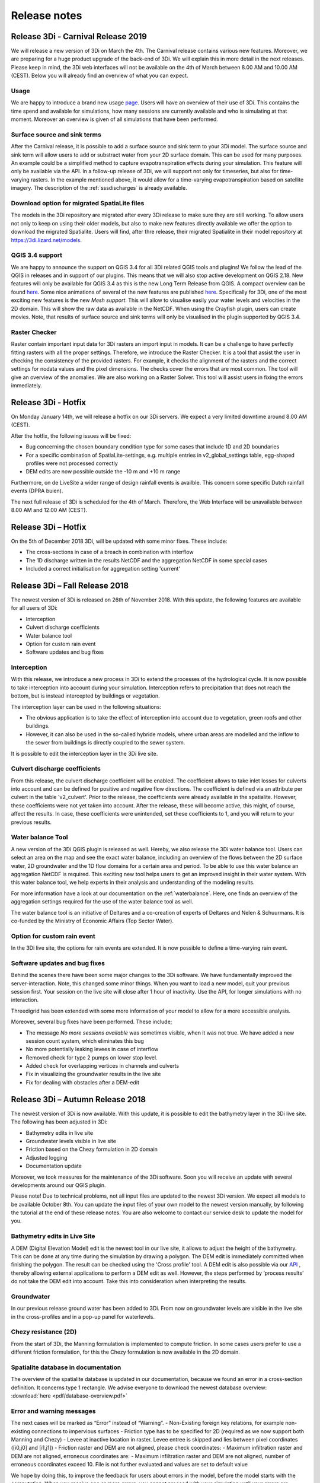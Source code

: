 Release notes
=============

Release 3Di - Carnival Release 2019
++++++++++++++++++++++++++++++++++++

We will release a new version of 3Di on March the 4th. The Carnival release contains various new features. Moreover, we are preparing for a huge product upgrade of the back-end of 3Di. We will explain this in more detail in the next releases. Please keep in mind, the 3Di web interfaces will not be available on the 4th of  March between 8.00 AM and 10.00 AM (CEST). Below you will already find an overview of what you can expect. 

Usage
^^^^^^

We are happy to introduce a brand new usage `page <https://usage.3di.lizard.net>`_. Users will have an overview of their use of 3Di. This contains the time spend and available for simulations, how many sessions are currently available and who is simulating at that moment. Moreover an overview is given of all simulations that have been performed.

Surface source and sink terms
^^^^^^^^^^^^^^^^^^^^^^^^^^^^^^

After the Carnival release, it is possible to add a surface source and sink term to your 3Di model. The surface source and sink term will allow users to add or substract water from your 2D surface domain. This can be used for many purposes. An example could be a simplified method to capture evapotranspiration effects during your simulation. This feature will only be available via the API. In a follow-up release of 3Di, we will support not only for timeseries, but also for time-varying rasters. In the example mentioned above, it would allow for a time-varying evapotranspiration based on satellite imagery. The description of the :ref:`sssdischarges` is already available.

Download option for migrated SpatiaLite files
^^^^^^^^^^^^^^^^^^^^^^^^^^^^^^^^^^^^^^^^^^^^^^^

The models in the 3Di repository are migrated after every 3Di release to make sure they are still working. To allow users not only to keep on using their older models, but also to make new features directly available we offer the option to download the migrated Spatialite. Users will find, after thre release, their migrated Spatialite in their model repository at https://3di.lizard.net/models.


QGIS 3.4 support
^^^^^^^^^^^^^^^^^^^^^^^^^^^^^^

We are happy to announce the support on QGIS 3.4 for all 3Di related QGIS tools and plugins! We follow the lead of the QGIS in releases and in support of our plugins. This means that we will also stop active development on QGIS 2.18. New features will only be available for QGIS 3.4 as this is the new Long Term Release from QGIS. A compact overview can be found `here <changelog.qgis.org/en/qgis/version/3.4-LTR/>`_.
Some nice animations of several of the new features are published `here <https://north-road.com/2017/12/24/24-days-of-qgis-3-0-features/>`_.
Specifically for 3Di, one of the most exciting new features is the new *Mesh support*. This will allow to visualise easily your water levels and velocities in the 2D  domain. This will show the raw data as available in the NetCDF. When using the Crayfish plugin, users can create movies. Note, that results of surface source and sink terms will only be visualised in the plugin supported by QGIS 3.4.

Raster Checker
^^^^^^^^^^^^^^

Raster contain important input data for 3Di rasters  an import input in models. It can be a challenge to have perfectly fitting rasters with all the proper settings. Therefore, we introduce the Raster Checker. It is a tool that assist the user in checking the consistency of the provided rasters. For example, it checks the alignment of the rasters and the correct settings for nodata values and the pixel dimensions. The checks cover the errors that are most common. The tool will give an overview of the anomalies. We are also working on a Raster Solver. This tool will assist users in fixing the errors immediately.



Release 3Di - Hotfix
++++++++++++++++++++++++

On Monday January 14th, we will release a hotfix on our 3Di servers. We expect a very limited downtime around 8.00 AM (CEST).

After the hotfix, the following issues will be fixed: 

- Bug concerning the chosen boundary condition type for some cases that include 1D and 2D boundaries
- For a specific combination of SpatiaLite-settings, e.g. multiple entries in v2_global_settings table, egg-shaped profiles were not processed correctly 
- DEM edits are now possible outside the -10 m and +10 m range 
 
Furthermore, on de LiveSite a wider range of design rainfall events is availble. This concern some specific Dutch rainfall events (DPRA buien).

The next full release of 3Di is scheduled for the 4th of March. Therefore, the Web Interface will be unavailable between 8.00 AM and 12.00 AM (CEST).

Release 3Di – Hotfix
++++++++++++++++++++++++++++

On the 5th of December 2018 3Di, will be updated with some minor fixes. These include:

-  The cross-sections in case of a breach in combination with interflow
-  The 1D discharge written in the results NetCDF and the aggregation NetCDF in some special cases
-  Included a correct initialisation for aggregation setting 'current' 



Release 3Di – Fall Release 2018  
+++++++++++++++++++++++++++++++++++++++++++++

The newest version of 3Di is released on 26th of November 2018. With this update, the following features are available for all users of 3Di:

- Interception
- Culvert discharge coefficients
- Water balance tool
- Option for custom rain event
- Software updates and bug fixes
 
Interception
^^^^^^^^^^^^^

With this release, we introduce a new process in 3Di to extend the processes of the hydrological cycle. It is now possible to take interception into account during your simulation. Interception refers to precipitation that does not reach the bottom, but is instead intercepted by buildings or vegetation.

The interception layer can be used in the following situations:

- The obvious application is to take the effect of interception into account due to vegetation, green roofs and other buildings. 
- However, it can also be used in the so-called hybride models, where urban areas are modelled and the inflow to the sewer from buildings is directly coupled to the sewer system.

It is possible to edit the interception layer in the 3Di live site. 

Culvert discharge coefficients
^^^^^^^^^^^^^^^^^^^^^^^^^^^^^^

From this release, the culvert discharge coefficient will be enabled. The coefficient allows to take inlet losses for culverts into account and can be defined for positive and negative flow directions.  The coefficient is defined via an attribute per culvert in the table 'v2_culvert'. Prior to the release, the coefficients were already available in the spatialite. However, these coefficients were not yet taken into account. After the release, these will become active, this might, of course, affect the results. In case, these coefficients were unintended, set these coefficients to 1, and you will return to your previous results. 

Water balance Tool 
^^^^^^^^^^^^^^^^^^

A new version of the 3Di QGIS plugin is released as well. Hereby, we also release the 3Di water balance tool. Users can select an area on the map and see the exact water balance, including an overview of the flows between the 2D surface water, 2D groundwater and the 1D flow domains for a certain area and period. To be able to use this water balance an aggregation NetCDF is required. This exciting new tool helps users to get an improved insight in their water system. With this water balance tool, we help experts in their analysis and understanding of the modeling results. 

For more information have a look at our documentation on the :ref:`waterbalance`. Here, one finds an overview of the aggregation settings required for the use of the water balance tool as well.

The water balance tool is an initiative of Deltares and a co-creation of experts of Deltares and Nelen & Schuurmans. It is co-funded by the Ministry of Economic Affairs (Top Sector Water).

Option for custom rain event
^^^^^^^^^^^^^^^^^^^^^^^^^^^^^^

In the 3Di live site, the options for rain events are extended. It is now possible to define a time-varying rain event. 


Software updates and bug fixes
^^^^^^^^^^^^^^^^^^^^^^^^^^^^^^

Behind the scenes there have been some major changes to the 3Di software. We have fundamentally improved the server-interaction. Note, this changed some minor things. When you want to load a new model, quit your previous session first. Your session on the live site will close after 1 hour of inactivity. Use the API, for longer simulations with no interaction. 


Threedigrid has been extended with some more information of your model to allow for a more accessible analysis. 

Moreover, several bug fixes have been performed.  These include; 

- The message *No more sessions available* was sometimes visible, when it was not true. We have added a new session count system, which eliminates this bug
- No more potentially leaking levees in case of interflow
- Removed check for type 2 pumps on lower stop level.
- Added check for overlapping vertices in channels and culverts
- Fix in visualizing the groundwater results in the live site
- Fix for dealing with obstacles after a DEM-edit


Release 3Di – Autumn Release 2018  
+++++++++++++++++++++++++++++++++++++++++++++

The newest version of 3Di is now available. With this update, it is possible to edit the bathymetry layer in the 3Di live site. 
The following has been adjusted in 3Di:

- Bathymetry edits in live site
- Groundwater levels visible in live site
- Friction based on the Chezy formulation in 2D domain
- Adjusted logging
- Documentation update

Moreover, we took measures for the maintenance of the 3Di software. Soon you will receive an update with several developments around our QGIS plugin. 

Please note! Due to technical problems, not all input files are updated to the newest 3Di version. We expect all models to be available October 8th. You can update the input files of your own model to the newest version manually, by following the tutorial at the end of these release notes. You are also welcome to contact our service desk to update the model for you.


Bathymetry edits in Live Site
^^^^^^^^^^^^^^^^^^^^^^^^^^^^^^
A DEM (Digital Elevation Model) edit is the newest tool in our live site, it allows to adjust the height of the bathymetry. This can be done at any time during the simulation by drawing a polygon. The DEM edit is immediately committed when finishing the polygon. The result can be checked using the 'Cross profile' tool. A DEM edit is also possible via our `API <:https://3di.lizard.net/api/v1/docs/>`_ , thereby allowing external applications to perform a DEM edit as well. However, the steps performed by ‘process results’ do not take the DEM edit into account.  Take this into consideration when interpreting the results. 

Groundwater
^^^^^^^^^^^^^

In our previous release ground water has been added to 3Di. From now on groundwater levels are visible in the live site in the cross-profiles and in a pop-up panel for waterlevels.

Chezy resistance (2D)
^^^^^^^^^^^^^^^^^^^^^^
From the start of 3Di, the Manning formulation is implemented to compute friction. In some cases users prefer to use a different friction formulation, for this the Chezy formulation is now available in the 2D domain.


Spatialite database in documentation
^^^^^^^^^^^^^^^^^^^^^^^^^^^^^^^^^^^^^^^^
The overview of the spatialite database is updated in our documentation, because we found an error in a cross-section definition. It concerns type 1 rectangle. We advise everyone to download the newest database overview: :download:`here <pdf/database-overview.pdf>` 

Error and warning messages
^^^^^^^^^^^^^^^^^^^^^^^^^^^^^^
The next cases will be marked  as “Error” instead of “Warning”. 
- Non-Existing foreign key relations, for example non-existing connections to impervious surfaces
- Friction type has to be specified for 2D (required as we now support both Manning and Chezy)
- Levee at inactive location in raster. Levee entree is skipped and lies between pixel coordinates ([i0,j0] and [i1,j1])
- Friction raster and DEM are not aligned, please check coordinates:
- Maximum infiltration raster and DEM are not aligned, erroneous coordinates are:
- Maximum infiltration raster and DEM are not aligned, number of erroneous coordinates exceed 10. File is not further evaluated and values are set to default value

We hope by doing this, to improve the feedback for users about errors in the model, before the model starts with the computation. When you receive one or more errors, you cannot proceed with your simulation until your errors are resolved. We ask users to check the warning and error messages after the model generation and try to solve them before contacting the service desk.


Tutorial: Update input for 3Di model 
^^^^^^^^^^^^^^^^^^^^^^^^^^^^^^^^^^^^^^
To run some simulations in first week of October, you may need to update the input files of your model manually. This tutorial explains the manual steps:

- Browse to https://3di.lizard.net/models
- Search your model. If not listed, click on ‘also show repositories that do not have inp files yet’. Only the version of your latest commit of your model will be listed, during this week. When you need an older and/or pinned version, please contact the service desk. We will make this version for you available.

.. figure:: image/rn_tut_1.png

- After you have found your model, click the icon in the column ‘initialize inp generation’

.. figure:: image/rn_tut_2.png

- Depending on the size of your model, the input generation can take a few minutes up to 15 minutes before it appears.
- As soon as the model appears, the column ‘last run’ will show a green button with the word ‘success’ or a red button with ‘failed’. In case, the generation failed, take a look at the log files.
- Click on the button ‘success’ 

.. figure:: image/rn_tut_3.png

- Click on the pencil icon on the left [1] and then on the button ‘visible’. [2]

.. figure:: image/rn_tut_4.png

- Store your result (save icon appears on the location of the pencil icon) [1].
- Your model is now ready for use in the live site and for use with the API.



Release 3Di - Hotfix
+++++++++++++++++++++++++

On Thursday the 5th of July, we released a new version of 3Di to solve some minor bugs. The following has been added or changed:


LiveSite and API
^^^^^^^^^^^^^^^^^^^^
- The wind forcing was not working properly after the previous release.

- Some computations, run with the rain radar input from The Netherlands, endured from a specific technical problem with map projections between the live site and rain radar. This is fixed.

Input
^^^^^^^^
The log-messages concerning errors in input data is improved. Users can find the error messages in the logging files on the model page. However, 3Di became also more strict to errors. If errors occur in the grid generation, a simulation cannot be initiated. An example of an error, that is often ignored: is when the lower stop level of a pump is defined below the bottom level of the connection node. Naturally, this is an impossible configuration. Therefor, this needs to be fixed by the modeller. 

Furthermore, if a certain error occurs more than 10 times it will stop printing the error. This is to ensure that the log files remain compact and readable. This does not mean that the error is less important. An example of an error message that is encountered many times is when users supply rasters that are not aligned. 


Inflow model
^^^^^^^^^^^^^^^^
In 1D modelling, a mapping table is build to map connection nodes with the (impervious) surfaces related to the inflow model. Previously, we needed the ids of the mapping table to be incremental with no missing numbers. This is not required anymore. An example: after building a mapping table, the user deletes one of these mappings. In the past this meant that the ids of the table needed to be rebuild. In the current situation, no further action from the user is required. 

Computational core
^^^^^^^^^^^^^^^^^^^^

The formulation to compute the flow through a breach is improved, in response to lack of the flow through a breach in case of a very small breach and high infiltration. 


Release 3Di – Spring Release 2018  
+++++++++++++++++++++++++++++++++++++

On Monday the 28th of May 2018 the latest version of 3Di will be released. This is a so-called major release. The past months, the team included groundwater in 3Di. In close collaboration with Prof. Stelling and in association with Deltares, we extended 3Di to a two-layer system to be able to compute the interaction between surface water and groundwater. A more elaborate explanation about the new features can be found in the 3Di documentation (https://docs.3di.lizard.net).

Some other changes:
 
LiveSite
^^^^^^^^^^^^^^^^
Some of the visualizations in the LiveSite are improved. For example, the levees and breach locations are much better visible. Also, more information about the computational grid becomes available, such as the deepest point in the cell, the IDs and the levee heights.

Application Programming Interface
^^^^^^^^^^^^^^^^^^^^^^^^^^^^^^^^^^^^
The progress of simulations that are computing via the API is shown on a progress bar. The progress bar can be found from the start screen (https://3di.lizard.net) under follow running simulations.

Input
^^^^^^^^

There are several adaptations in the input. There are three new input tables; v2_groundwater, v2_interflow and v2_simple_infiltration, to which you can refer to in the v2_global_settings table. The content of the final two table is not new, but are removed, for clarity, from the v2_global_settings table. In addition to this, there are some small changes concerning the aggregation input. For more detailed information, we refer to the 3Di documentation. 

QGIS Plugin and Output
^^^^^^^^^^^^^^^^^^^^^^^^

There will also be a new version of the 3Di Plugin required (Version 1.0). With this release, we meet different conventions for NetCDF (CF conventions). With the new 3Di Plugin, results from the old type and the new type of the NetCDF can be evaluated. Behind the scenes, there has been a lot of work to reorganize the Plugin, as a preparation to future developments. 

 

Release 3Di – April 2018  
++++++++++++++++++++++++++++++

On Monday the 23th of April 2018 the latest version of 3Di will be released. The 3Di team worked mainly on improving the performance of computational times when using the API, and on implementing groundwater flow. Groundwater flow will be available to everyone from next month. In this release we have worked on:

 
Application Programming Interface
^^^^^^^^^^^^^^^^^^^^^^^^^^^^^^^^^^^
When you want to run batches of scenario’s or set up operational scenario’s the best route is using the API. An explaination for using the API can be found in the manual
:https://docs.3di.lizard.net/en/stable/d_api.html

- The computational times are greatly improved with this Release. Times can be up to ten times as fast.

Note: 
The reduction in computational time does not occur for simulations, making use of wind and/or breaches. It is no longer possible to follow these API simulations via the Livesite. At the next release, user feedback for API simulations in the livesite will be improved. 

Bug fixes
^^^^^^^^^^^^

There are improvements concerning:

-	Computations using embedded channels

-	The stability of connection to the livesite to make it more robust.
 

On Monday the 23th of April 2018  the 3Di web interface will be unavailable between 8.00 AM and 10.00 AM (CEST). The next full release is planned on Tuesday May the 22nd  2018.
